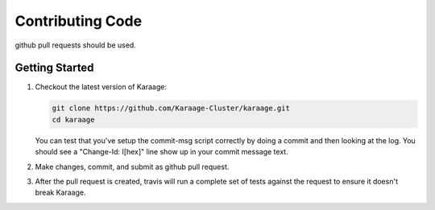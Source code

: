 Contributing Code
=================

github pull requests should be used.


Getting Started
---------------

#.  Checkout the latest version of Karaage:

    .. code-block:: bash

        git clone https://github.com/Karaage-Cluster/karaage.git
        cd karaage

    You can test that you've setup the commit-msg script correctly by doing a
    commit and then looking at the log. You should see a "Change-Id: I[hex]"
    line show up in your commit message text.

#.  Make changes, commit, and submit as github pull request.

#.  After the pull request is created, travis will run a complete set of tests
    against the request to ensure it doesn't break Karaage.
